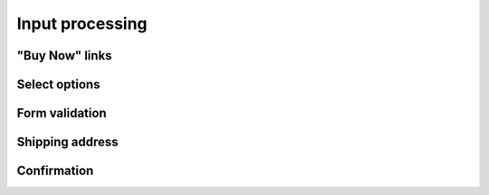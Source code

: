 .. 

Input processing
================

"Buy Now" links
---------------

Select options
--------------


Form validation
---------------



Shipping address
----------------


Confirmation
------------

